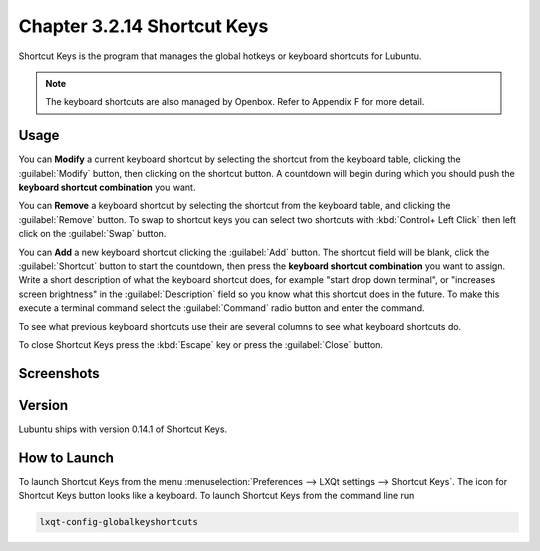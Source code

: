 Chapter 3.2.14 Shortcut Keys
============================

Shortcut Keys is the program that manages the global hotkeys or keyboard shortcuts for Lubuntu.

.. note::
    The keyboard shortcuts are also managed by Openbox. Refer to Appendix F for more detail.

Usage
------
You can **Modify** a current keyboard shortcut by selecting the shortcut from the keyboard table, clicking the :guilabel:`Modify` button, then clicking on the shortcut button. A countdown will begin during which you should push the **keyboard shortcut combination** you want.  

You can **Remove** a keyboard shortcut by selecting the shortcut from the keyboard table, and clicking the :guilabel:`Remove` button. To swap to shortcut keys you can select two shortcuts with :kbd:`Control+ Left Click` then left click on the :guilabel:`Swap` button.

You can **Add** a new keyboard shortcut clicking the :guilabel:`Add` button. The shortcut field will be blank, click the :guilabel:`Shortcut` button to start the countdown, then press the **keyboard shortcut combination** you want to assign. Write a short description of what the keyboard shortcut does, for example "start drop down terminal", or "increases screen brightness" in the :guilabel:`Description` field so you know what this shortcut does in the future. To make this execute a terminal command select the :guilabel:`Command` radio button and enter the command.

To see what previous keyboard shortcuts use their are several columns to see what keyboard shortcuts do.

To close Shortcut Keys press the :kbd:`Escape` key or press the :guilabel:`Close` button.

Screenshots
-----------

.. image:: shortcut_keys.png

.. image:: add_key_ex.png

Version
-------
Lubuntu ships with version 0.14.1 of Shortcut Keys.

How to Launch
-------------
To launch Shortcut Keys from the menu :menuselection:`Preferences --> LXQt settings --> Shortcut Keys`. The icon for Shortcut Keys button looks like a keyboard. To launch Shortcut Keys from the command line run

.. code:: 

   lxqt-config-globalkeyshortcuts 
